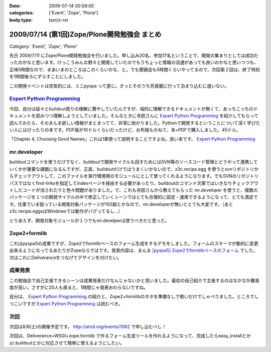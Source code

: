 :date: 2009-07-14 00:59:00
:categories: ['Event', 'Zope', 'Plone']
:body type: text/x-rst

=============================================
2009/07/14 (第1回)Zope/Plone開発勉強会 まとめ
=============================================

*Category: 'Event', 'Zope', 'Plone'*

先日 2009/7/11 にZope/Plone開発勉強会を行いました。申し込み20名、参加17名ということで、開発の集まりとしては成功だったのかなと思います。けっこうみんな黙々と開発していたのでもうちょっと情報の流通があっても良いのかなと思いつつも、正味5時間なので、まあいまのところはこのくらいかな、と。でも懇親会も5時間くらいやってるので、次回第２回は、終了時刻を1時間後ろにずらすことにしました。

この開発イベントは空気的には、ミニpyspa って感じ。きっとそのうち芳泉閣に行って泊まり込むに違いない。


`Expert Python Programming`_
------------------------------

今回、自分は延々とbuildout周りの理解に費やしていたんですが、端的に理解できるドキュメントが無くて、あっちこっちのドキュメントを読みつつ理解しようとしていました。そんなときに寺田さんに `Expert Python Programming`_ を紹介してもらって読んでみたら、そのまんま欲しい情報がまとまってて、非常に助かりました。Pythonで開発するということについて深く学びたい人にはぴったりの本です。PDF版が10ドルくらいだったけど、お布施もかねて、本+PDFで購入しました。45ドル。

「Chapter 4, Choosing Good Names」これは1章使って説明することですよね。良い本です。 `Expert Python Programming`_


mr.developer
-------------

buildoutコマンドを使うだけでなく、buildoutで開発サイクルも回すためにはSVN等のソースコード管理とどうやって連携していくかが重要な課題になるんですが、正直、buildoutだけではうまくいかないので、z3c.recipe.egg を使うとsvnリポジトリからチェックアウトして、このファイルを実行環境用のモジュールにとして使ってくれるようになります。でもSVNのリポジトリパスではなくfind-linksを指定してindexページを経由する必要があったり、buildoutのコマンド次第ではいきなりチェックアウトしたコードが消されたりと色々問題がありました。で、これも寺田さんから教えてもらった mr.developer を使うと、複数のパッケージを１つの開発サイクルの中で修正していくシーンではとても合理的に設定・運用できるようになって、とても満足です。仕事でいま扱っている開発対象パッケージが150超とかなので、mr.developerが無いととても大変です。（あとz3c.recipe.eggsはWindowsでは動作がバグってるし...）

とりあえず、開発対象モジュールが１つでもmr.develperは使うべきだと思った。


Zope2+formlib
---------------
これはpyspa5の成果ですが、Zope2でformlibベースのフォーム生成をするデモをしました。フォームのスキーマが動的に変更出来るようになってるあたりがZopeならではです。発表内容は、まんま `[pyspa5] Zope2でformlibベースのフォーム`_ でした。次はこれにDeliveranceをつなげてデザインを付けたい。


成果発表
--------

この勉強会で自己主張できるシーンは成果発表だけなんじゃないかと思いました。最初の自己紹介で主張するのはなかなか難易度が高い。さすがに20人も居ると、1時間じゃ発表おわらないですね。

自分は、 `Expert Python Programming`_ の紹介と、Zope2+formlibのネタを準備なしで勢いだけでしゃべりました。ところでしつこいですが `Expert Python Programming`_ は読むべき。


.. _`[pyspa5] Zope2でformlibベースのフォーム`: http://www.freia.jp/taka/blog/651


次回
-----

次回は8/8(土)の開催予定です。 http://atnd.org/events/1062 で申し込むべし！

次回は、Deliverance+WSGI+zope.formlib で作るフォーム生成ツールを作れるようになって、完成したらeasy_installとかzc.buildoutとかに対応させて簡単に使えるようにしたい。

.. _`Expert Python Programming`: http://www.packtpub.com/expert-python-programming/book


.. :extend type: text/html
.. :extend:
